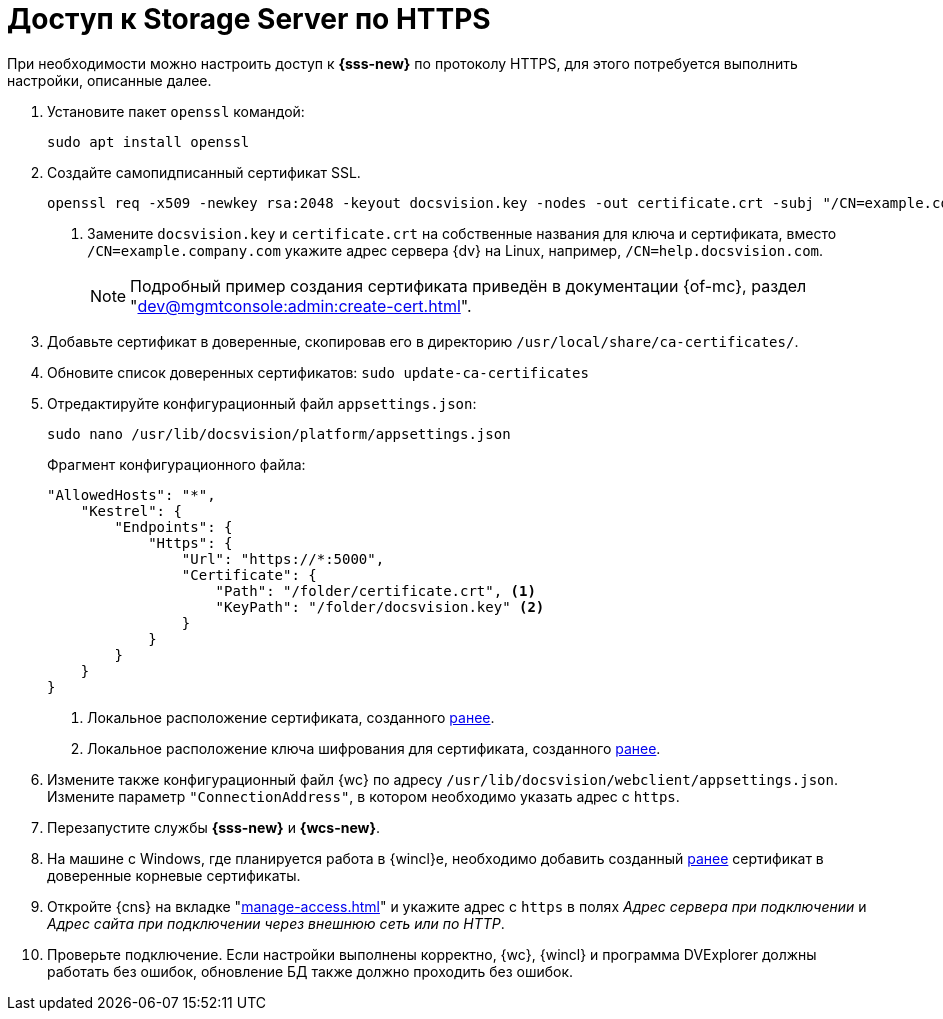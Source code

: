 = Доступ к Storage Server по HTTPS

При необходимости можно настроить доступ к *{sss-new}* по протоколу HTTPS, для этого потребуется выполнить настройки, описанные далее.

. Установите пакет `openssl` командой:
+
[source,bash]
----
sudo apt install openssl
----
+
. [[before]]Создайте самопидписанный сертификат SSL.
+
[source,bash]
----
openssl req -x509 -newkey rsa:2048 -keyout docsvision.key -nodes -out certificate.crt -subj "/CN=example.company.com" <.>
----
<.> Замените `docsvision.key` и `certificate.crt` на собственные названия для ключа и сертификата, вместо `/CN=example.company.com` укажите адрес сервера {dv} на Linux, например, `/CN=help.docsvision.com`.
+
NOTE: Подробный пример создания сертификата приведён в документации {of-mc}, раздел "xref:dev@mgmtconsole:admin:create-cert.adoc[]".
+
. Добавьте сертификат в доверенные, скопировав его в директорию `/usr/local/share/ca-certificates/`.
. Обновите список доверенных сертификатов: `sudo update-ca-certificates`
. Отредактируйте конфигурационный файл `appsettings.json`:
+
[source,bash]
----
sudo nano /usr/lib/docsvision/platform/appsettings.json
----
+
.Фрагмент конфигурационного файла:
----
"AllowedHosts": "*",
    "Kestrel": {
        "Endpoints": {
            "Https": {
                "Url": "https://*:5000",
                "Certificate": {
                    "Path": "/folder/certificate.crt", <.>
                    "KeyPath": "/folder/docsvision.key" <.>
                }
            }
        }
    }
}
----
<.> Локальное расположение сертификата, созданного <<before,ранее>>.
<.> Локальное расположение ключа шифрования для сертификата, созданного <<before,ранее>>.
+
. Измените также конфигурационный файл {wc} по адресу `/usr/lib/docsvision/webclient/appsettings.json`. Измените параметр `"ConnectionAddress"`, в котором необходимо указать адрес с `https`.
. Перезапустите службы *{sss-new}* и *{wcs-new}*.
+
. На машине с Windows, где планируется работа в {wincl}е, необходимо добавить созданный <<before,ранее>> сертификат в доверенные корневые сертификаты.
. Откройте {cns} на вкладке "xref:manage-access.adoc[]" и укажите адрес с `https` в полях _Адрес сервера при подключении_ и _Адрес сайта при подключении через внешнюю сеть или по HTTP_.
. Проверьте подключение. Если настройки выполнены корректно, {wc}, {wincl} и программа DVExplorer должны работать без ошибок, обновление БД также должно проходить без ошибок.
